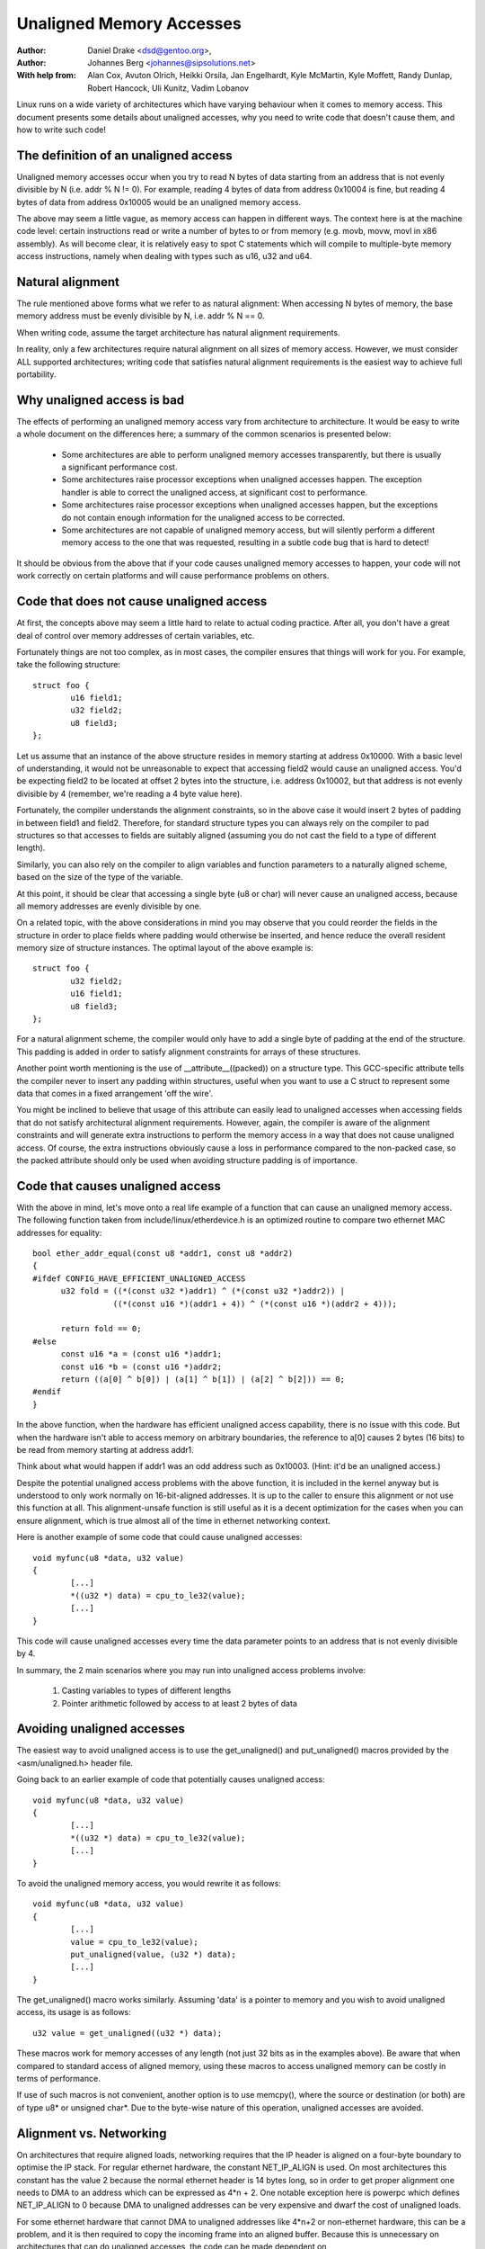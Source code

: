 =========================
Unaligned Memory Accesses
=========================

:Author: Daniel Drake <dsd@gentoo.org>,
:Author: Johannes Berg <johannes@sipsolutions.net>

:With help from: Alan Cox, Avuton Olrich, Heikki Orsila, Jan Engelhardt,
  Kyle McMartin, Kyle Moffett, Randy Dunlap, Robert Hancock, Uli Kunitz,
  Vadim Lobanov


Linux runs on a wide variety of architectures which have varying behaviour
when it comes to memory access. This document presents some details about
unaligned accesses, why you need to write code that doesn't cause them,
and how to write such code!


The definition of an unaligned access
=====================================

Unaligned memory accesses occur when you try to read N bytes of data starting
from an address that is not evenly divisible by N (i.e. addr % N != 0).
For example, reading 4 bytes of data from address 0x10004 is fine, but
reading 4 bytes of data from address 0x10005 would be an unaligned memory
access.

The above may seem a little vague, as memory access can happen in different
ways. The context here is at the machine code level: certain instructions read
or write a number of bytes to or from memory (e.g. movb, movw, movl in x86
assembly). As will become clear, it is relatively easy to spot C statements
which will compile to multiple-byte memory access instructions, namely when
dealing with types such as u16, u32 and u64.


Natural alignment
=================

The rule mentioned above forms what we refer to as natural alignment:
When accessing N bytes of memory, the base memory address must be evenly
divisible by N, i.e. addr % N == 0.

When writing code, assume the target architecture has natural alignment
requirements.

In reality, only a few architectures require natural alignment on all sizes
of memory access. However, we must consider ALL supported architectures;
writing code that satisfies natural alignment requirements is the easiest way
to achieve full portability.


Why unaligned access is bad
===========================

The effects of performing an unaligned memory access vary from architecture
to architecture. It would be easy to write a whole document on the differences
here; a summary of the common scenarios is presented below:

 - Some architectures are able to perform unaligned memory accesses
   transparently, but there is usually a significant performance cost.
 - Some architectures raise processor exceptions when unaligned accesses
   happen. The exception handler is able to correct the unaligned access,
   at significant cost to performance.
 - Some architectures raise processor exceptions when unaligned accesses
   happen, but the exceptions do not contain enough information for the
   unaligned access to be corrected.
 - Some architectures are not capable of unaligned memory access, but will
   silently perform a different memory access to the one that was requested,
   resulting in a subtle code bug that is hard to detect!

It should be obvious from the above that if your code causes unaligned
memory accesses to happen, your code will not work correctly on certain
platforms and will cause performance problems on others.


Code that does not cause unaligned access
=========================================

At first, the concepts above may seem a little hard to relate to actual
coding practice. After all, you don't have a great deal of control over
memory addresses of certain variables, etc.

Fortunately things are not too complex, as in most cases, the compiler
ensures that things will work for you. For example, take the following
structure::

	struct foo {
		u16 field1;
		u32 field2;
		u8 field3;
	};

Let us assume that an instance of the above structure resides in memory
starting at address 0x10000. With a basic level of understanding, it would
not be unreasonable to expect that accessing field2 would cause an unaligned
access. You'd be expecting field2 to be located at offset 2 bytes into the
structure, i.e. address 0x10002, but that address is not evenly divisible
by 4 (remember, we're reading a 4 byte value here).

Fortunately, the compiler understands the alignment constraints, so in the
above case it would insert 2 bytes of padding in between field1 and field2.
Therefore, for standard structure types you can always rely on the compiler
to pad structures so that accesses to fields are suitably aligned (assuming
you do not cast the field to a type of different length).

Similarly, you can also rely on the compiler to align variables and function
parameters to a naturally aligned scheme, based on the size of the type of
the variable.

At this point, it should be clear that accessing a single byte (u8 or char)
will never cause an unaligned access, because all memory addresses are evenly
divisible by one.

On a related topic, with the above considerations in mind you may observe
that you could reorder the fields in the structure in order to place fields
where padding would otherwise be inserted, and hence reduce the overall
resident memory size of structure instances. The optimal layout of the
above example is::

	struct foo {
		u32 field2;
		u16 field1;
		u8 field3;
	};

For a natural alignment scheme, the compiler would only have to add a single
byte of padding at the end of the structure. This padding is added in order
to satisfy alignment constraints for arrays of these structures.

Another point worth mentioning is the use of __attribute__((packed)) on a
structure type. This GCC-specific attribute tells the compiler never to
insert any padding within structures, useful when you want to use a C struct
to represent some data that comes in a fixed arrangement 'off the wire'.

You might be inclined to believe that usage of this attribute can easily
lead to unaligned accesses when accessing fields that do not satisfy
architectural alignment requirements. However, again, the compiler is aware
of the alignment constraints and will generate extra instructions to perform
the memory access in a way that does not cause unaligned access. Of course,
the extra instructions obviously cause a loss in performance compared to the
non-packed case, so the packed attribute should only be used when avoiding
structure padding is of importance.


Code that causes unaligned access
=================================

With the above in mind, let's move onto a real life example of a function
that can cause an unaligned memory access. The following function taken
from include/linux/etherdevice.h is an optimized routine to compare two
ethernet MAC addresses for equality::

  bool ether_addr_equal(const u8 *addr1, const u8 *addr2)
  {
  #ifdef CONFIG_HAVE_EFFICIENT_UNALIGNED_ACCESS
	u32 fold = ((*(const u32 *)addr1) ^ (*(const u32 *)addr2)) |
		   ((*(const u16 *)(addr1 + 4)) ^ (*(const u16 *)(addr2 + 4)));

	return fold == 0;
  #else
	const u16 *a = (const u16 *)addr1;
	const u16 *b = (const u16 *)addr2;
	return ((a[0] ^ b[0]) | (a[1] ^ b[1]) | (a[2] ^ b[2])) == 0;
  #endif
  }

In the above function, when the hardware has efficient unaligned access
capability, there is no issue with this code.  But when the hardware isn't
able to access memory on arbitrary boundaries, the reference to a[0] causes
2 bytes (16 bits) to be read from memory starting at address addr1.

Think about what would happen if addr1 was an odd address such as 0x10003.
(Hint: it'd be an unaligned access.)

Despite the potential unaligned access problems with the above function, it
is included in the kernel anyway but is understood to only work normally on
16-bit-aligned addresses. It is up to the caller to ensure this alignment or
not use this function at all. This alignment-unsafe function is still useful
as it is a decent optimization for the cases when you can ensure alignment,
which is true almost all of the time in ethernet networking context.


Here is another example of some code that could cause unaligned accesses::

	void myfunc(u8 *data, u32 value)
	{
		[...]
		*((u32 *) data) = cpu_to_le32(value);
		[...]
	}

This code will cause unaligned accesses every time the data parameter points
to an address that is not evenly divisible by 4.

In summary, the 2 main scenarios where you may run into unaligned access
problems involve:

 1. Casting variables to types of different lengths
 2. Pointer arithmetic followed by access to at least 2 bytes of data


Avoiding unaligned accesses
===========================

The easiest way to avoid unaligned access is to use the get_unaligned() and
put_unaligned() macros provided by the <asm/unaligned.h> header file.

Going back to an earlier example of code that potentially causes unaligned
access::

	void myfunc(u8 *data, u32 value)
	{
		[...]
		*((u32 *) data) = cpu_to_le32(value);
		[...]
	}

To avoid the unaligned memory access, you would rewrite it as follows::

	void myfunc(u8 *data, u32 value)
	{
		[...]
		value = cpu_to_le32(value);
		put_unaligned(value, (u32 *) data);
		[...]
	}

The get_unaligned() macro works similarly. Assuming 'data' is a pointer to
memory and you wish to avoid unaligned access, its usage is as follows::

	u32 value = get_unaligned((u32 *) data);

These macros work for memory accesses of any length (not just 32 bits as
in the examples above). Be aware that when compared to standard access of
aligned memory, using these macros to access unaligned memory can be costly in
terms of performance.

If use of such macros is not convenient, another option is to use memcpy(),
where the source or destination (or both) are of type u8* or unsigned char*.
Due to the byte-wise nature of this operation, unaligned accesses are avoided.


Alignment vs. Networking
========================

On architectures that require aligned loads, networking requires that the IP
header is aligned on a four-byte boundary to optimise the IP stack. For
regular ethernet hardware, the constant NET_IP_ALIGN is used. On most
architectures this constant has the value 2 because the normal ethernet
header is 14 bytes long, so in order to get proper alignment one needs to
DMA to an address which can be expressed as 4*n + 2. One notable exception
here is powerpc which defines NET_IP_ALIGN to 0 because DMA to unaligned
addresses can be very expensive and dwarf the cost of unaligned loads.

For some ethernet hardware that cannot DMA to unaligned addresses like
4*n+2 or non-ethernet hardware, this can be a problem, and it is then
required to copy the incoming frame into an aligned buffer. Because this is
unnecessary on architectures that can do unaligned accesses, the code can be
made dependent on CONFIG_HAVE_EFFICIENT_UNALIGNED_ACCESS like so::

	#ifdef CONFIG_HAVE_EFFICIENT_UNALIGNED_ACCESS
		skb = original skb
	#else
		skb = copy skb
	#endif
test BLRAutomationRegression test
